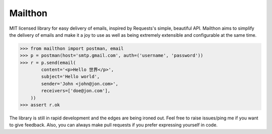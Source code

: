 Mailthon
========

.. image:: https://travis-ci.org/eugene-eeo/mailthon.svg?branch=master
    :target: https://travis-ci.org/eugene-eeo/mailthon

MIT licensed library for easy delivery of emails, inspired
by Requests's simple, beautiful API. Mailthon aims to
simplify the delivery of emails and make it a joy to use
as well as being extremely extensible and configurable at
the same time.

.. code-block:: python

    >>> from mailthon import postman, email
    >>> p = postman(host='smtp.gmail.com', auth=('username', 'password'))
    >>> r = p.send(email(
            content='<p>Hello 世界</p>',
            subject='Hello world',
            sender='John <john@jon.com>',
            receivers=['doe@jon.com'],
        ))
    >>> assert r.ok

The library is still in rapid development and the edges
are being ironed out. Feel free to raise issues/ping me
if you want to give feedback. Also, you can always make
pull requests if you prefer expressing yourself in code.
